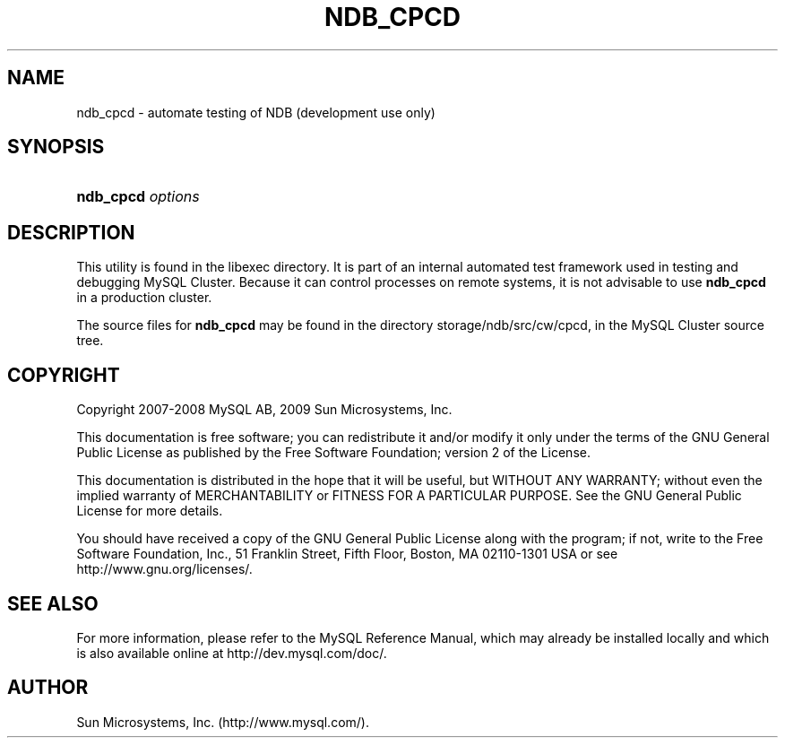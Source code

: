 '\" t
.\"     Title: \fBndb_cpcd\fR
.\"    Author: [FIXME: author] [see http://docbook.sf.net/el/author]
.\" Generator: DocBook XSL Stylesheets v1.75.2 <http://docbook.sf.net/>
.\"      Date: 10/06/2009
.\"    Manual: MySQL Database System
.\"    Source: MySQL 5.1
.\"  Language: English
.\"
.TH "\FBNDB_CPCD\FR" "1" "10/06/2009" "MySQL 5\&.1" "MySQL Database System"
.\" -----------------------------------------------------------------
.\" * set default formatting
.\" -----------------------------------------------------------------
.\" disable hyphenation
.nh
.\" disable justification (adjust text to left margin only)
.ad l
.\" -----------------------------------------------------------------
.\" * MAIN CONTENT STARTS HERE *
.\" -----------------------------------------------------------------
.\" ndb_cpcd
.SH "NAME"
ndb_cpcd \- automate testing of NDB (development use only)
.SH "SYNOPSIS"
.HP \w'\fBndb_cpcd\ \fR\fB\fIoptions\fR\fR\ 'u
\fBndb_cpcd \fR\fB\fIoptions\fR\fR
.SH "DESCRIPTION"
.PP
This utility is found in the
libexec
directory\&. It is part of an internal automated test framework used in testing and debugging MySQL Cluster\&. Because it can control processes on remote systems, it is not advisable to use
\fBndb_cpcd\fR
in a production cluster\&.
.PP
The source files for
\fBndb_cpcd\fR
may be found in the directory
storage/ndb/src/cw/cpcd, in the MySQL Cluster source tree\&.
.SH "COPYRIGHT"
.br
.PP
Copyright 2007-2008 MySQL AB, 2009 Sun Microsystems, Inc.
.PP
This documentation is free software; you can redistribute it and/or modify it only under the terms of the GNU General Public License as published by the Free Software Foundation; version 2 of the License.
.PP
This documentation is distributed in the hope that it will be useful, but WITHOUT ANY WARRANTY; without even the implied warranty of MERCHANTABILITY or FITNESS FOR A PARTICULAR PURPOSE. See the GNU General Public License for more details.
.PP
You should have received a copy of the GNU General Public License along with the program; if not, write to the Free Software Foundation, Inc., 51 Franklin Street, Fifth Floor, Boston, MA 02110-1301 USA or see http://www.gnu.org/licenses/.
.sp
.SH "SEE ALSO"
For more information, please refer to the MySQL Reference Manual,
which may already be installed locally and which is also available
online at http://dev.mysql.com/doc/.
.SH AUTHOR
Sun Microsystems, Inc. (http://www.mysql.com/).
